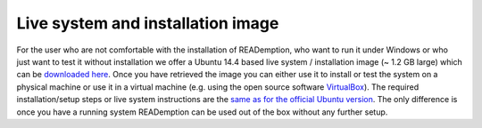 Live system and installation image
==================================

For the user who are not comfortable with the installation of
READemption, who want to run it under Windows or who just want to test
it without installation we offer a Ubuntu 14.4 based live system /
installation image (~ 1.2 GB large) which can be `downloaded here
<http://osimages.imib-zinf.net>`_. Once you have retrieved the image
you can either use it to install or test the system on a physical
machine or use it in a virtual machine (e.g. using the open source
software `VirtualBox <https://www.virtualbox.org/>`_). The required
installation/setup steps or live system instructions are the `same as
for the official Ubuntu version
<http://www.ubuntu.com/download/desktop/install-ubuntu-desktop>`_. The
only difference is once you have a running system READemption can be
used out of the box without any further setup.
